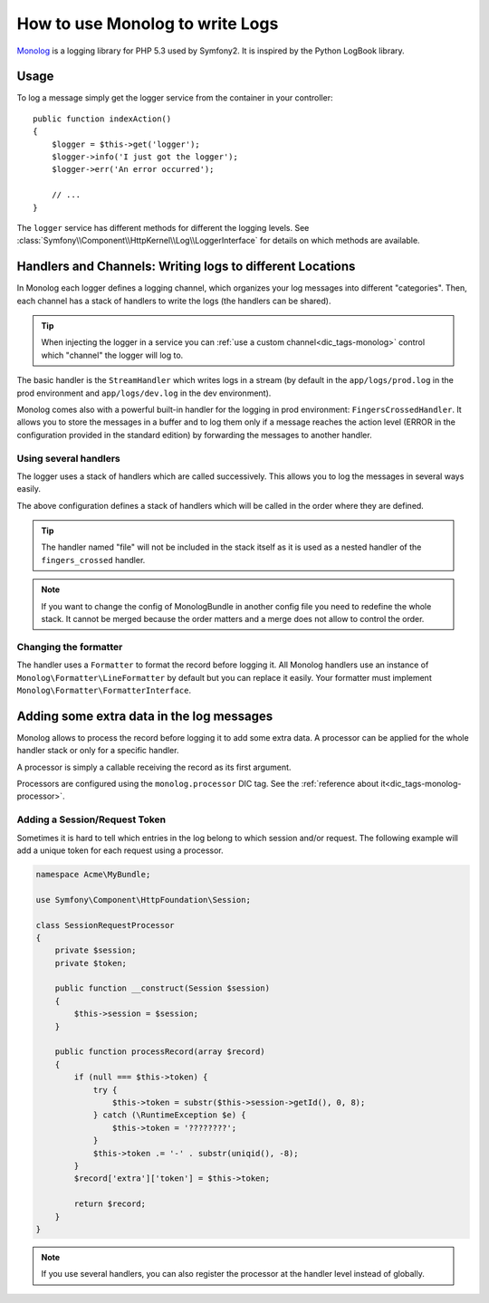 .. index::
   single: Logging

How to use Monolog to write Logs
================================

Monolog_ is a logging library for PHP 5.3 used by Symfony2. It is
inspired by the Python LogBook library.

Usage
-----

To log a message simply get the logger service from the container in
your controller::

    public function indexAction()
    {
        $logger = $this->get('logger');
        $logger->info('I just got the logger');
        $logger->err('An error occurred');

        // ...
    }

The ``logger`` service has different methods for different the logging levels.
See :class:`Symfony\\Component\\HttpKernel\\Log\\LoggerInterface` for details
on which methods are available.

Handlers and Channels: Writing logs to different Locations
----------------------------------------------------------

In Monolog each logger defines a logging channel, which organizes your log
messages into different "categories". Then, each channel has a stack of handlers
to write the logs (the handlers can be shared).

.. tip::

    When injecting the logger in a service you can
    :ref:`use a custom channel<dic_tags-monolog>` control which "channel"
    the logger will log to.

The basic handler is the ``StreamHandler`` which writes logs in a stream
(by default in the ``app/logs/prod.log`` in the prod environment and
``app/logs/dev.log`` in the dev environment).

Monolog comes also with a powerful built-in handler for the logging in
prod environment: ``FingersCrossedHandler``. It allows you to store the
messages in a buffer and to log them only if a message reaches the
action level (ERROR in the configuration provided in the standard
edition) by forwarding the messages to another handler.

Using several handlers
~~~~~~~~~~~~~~~~~~~~~~

The logger uses a stack of handlers which are called successively. This
allows you to log the messages in several ways easily.

.. configuration-block::

    .. code-block:: yaml

        monolog:
            handlers:
                applog:
                    type: stream
                    path: /var/log/symfony.log
                    level: error
                main:
                    type: fingers_crossed
                    action_level: warning
                    handler: file
                file:
                    type: stream
                    level: debug
                syslog:
                    type: syslog
                    level: error
    .. code-block:: xml

        <container xmlns="http://symfony.com/schema/dic/services"
            xmlns:xsi="http://www.w3.org/2001/XMLSchema-instance"
            xmlns:monolog="http://symfony.com/schema/dic/monolog"
            xsi:schemaLocation="http://symfony.com/schema/dic/services http://symfony.com/schema/dic/services/services-1.0.xsd
                                http://symfony.com/schema/dic/monolog http://symfony.com/schema/dic/monolog/monolog-1.0.xsd">

            <monolog:config>
                <monolog:handler
                    name="applog"
                    type="stream"
                    path="/var/log/symfony.log"
                    level="error"
                />
                <monolog:handler
                    name="main"
                    type="fingers_crossed"
                    action-level="warning"
                    handler="file"
                />
                <monolog:handler
                    name="file"
                    type="stream"
                    level="debug"
                />
                <monolog:handler
                    name="syslog"
                    type="syslog"
                    level="error"
                />
            </monolog:config>
        </container>

The above configuration defines a stack of handlers which will be called
in the order where they are defined.

.. tip::

    The handler named "file" will not be included in the stack itself as
    it is used as a nested handler of the ``fingers_crossed`` handler.

.. note::

    If you want to change the config of MonologBundle in another config
    file you need to redefine the whole stack. It cannot be merged
    because the order matters and a merge does not allow to control the
    order.

Changing the formatter
~~~~~~~~~~~~~~~~~~~~~~

The handler uses a ``Formatter`` to format the record before logging
it. All Monolog handlers use an instance of
``Monolog\Formatter\LineFormatter`` by default but you can replace it
easily. Your formatter must implement
``Monolog\Formatter\FormatterInterface``.

.. configuration-block::

    .. code-block:: yaml

        services:
            my_formatter:
                class: Monolog\Formatter\JsonFormatter
        monolog:
            handlers:
                file:
                    type: stream
                    level: debug
                    formatter: my_formatter

    .. code-block:: xml

        <container xmlns="http://symfony.com/schema/dic/services"
            xmlns:xsi="http://www.w3.org/2001/XMLSchema-instance"
            xmlns:monolog="http://symfony.com/schema/dic/monolog"
            xsi:schemaLocation="http://symfony.com/schema/dic/services http://symfony.com/schema/dic/services/services-1.0.xsd
                                http://symfony.com/schema/dic/monolog http://symfony.com/schema/dic/monolog/monolog-1.0.xsd">

            <services>
                <service id="my_formatter" class="Monolog\Formatter\JsonFormatter" />
            </services>
            <monolog:config>
                <monolog:handler
                    name="file"
                    type="stream"
                    level="debug"
                    formatter="my_formatter"
                />
            </monolog:config>
        </container>

Adding some extra data in the log messages
------------------------------------------

Monolog allows to process the record before logging it to add some
extra data. A processor can be applied for the whole handler stack or
only for a specific handler.

A processor is simply a callable receiving the record as its first argument.

Processors are configured using the ``monolog.processor`` DIC tag. See the
:ref:`reference about it<dic_tags-monolog-processor>`.

Adding a Session/Request Token
~~~~~~~~~~~~~~~~~~~~~~~~~~~~~~

Sometimes it is hard to tell which entries in the log belong to which session
and/or request. The following example will add a unique token for each request
using a processor.

.. code-block:: php

    namespace Acme\MyBundle;

    use Symfony\Component\HttpFoundation\Session;

    class SessionRequestProcessor
    {
        private $session;
        private $token;

        public function __construct(Session $session)
        {
            $this->session = $session;
        }

        public function processRecord(array $record)
        {
            if (null === $this->token) {
                try {
                    $this->token = substr($this->session->getId(), 0, 8);
                } catch (\RuntimeException $e) {
                    $this->token = '????????';
                }
                $this->token .= '-' . substr(uniqid(), -8);
            }
            $record['extra']['token'] = $this->token;

            return $record;
        }
    }

.. configuration-block::

    .. code-block:: yaml

        services:
            monolog.formatter.session_request:
                class: Monolog\Formatter\LineFormatter
                arguments:
                    - "[%%datetime%%] [%%extra.token%%] %%channel%%.%%level_name%%: %%message%%\n"

            monolog.processor.session_request:
                class: Acme\MyBundle\SessionRequestProcessor
                arguments:  ["@session"]
                tags:
                    - { name: monolog.processor, method: processRecord }

        monolog:
            handlers:
                main:
                    type: stream
                    path: "%kernel.logs_dir%/%kernel.environment%.log"
                    level: debug
                    formatter: monolog.formatter.session_request

.. note::

    If you use several handlers, you can also register the processor at the
    handler level instead of globally.

.. _Monolog: https://github.com/Seldaek/monolog
